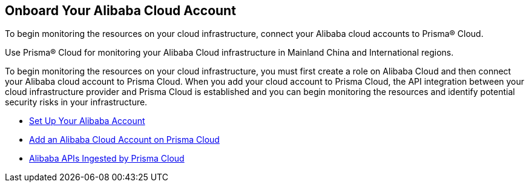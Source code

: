 [#id073438e9-b6f0-4567-8363-52df1b4fb07a]
== Onboard Your Alibaba Cloud Account
To begin monitoring the resources on your cloud infrastructure, connect your Alibaba cloud accounts to Prisma® Cloud.

Use Prisma® Cloud for monitoring your Alibaba Cloud infrastructure in Mainland China and International regions.

To begin monitoring the resources on your cloud infrastructure, you must first create a role on Alibaba Cloud and then connect your Alibaba cloud account to Prisma Cloud. When you add your cloud account to Prisma Cloud, the API integration between your cloud infrastructure provider and Prisma Cloud is established and you can begin monitoring the resources and identify potential security risks in your infrastructure.

* xref:set-up-your-alibaba-account.adoc#idee726cec-b150-4834-b1f3-1c41e7ade8a8[Set Up Your Alibaba Account]

* xref:add-alibaba-cloud-account-to-prisma-cloud.adoc#id41bb9b8b-8f8e-4822-9874-6537a06fb07c[Add an Alibaba Cloud Account on Prisma Cloud]

* xref:alibaba-apis-ingested-by-prisma-cloud.adoc#idb176ea47-8238-4153-826d-d193868e86e9[Alibaba APIs Ingested by Prisma Cloud]




